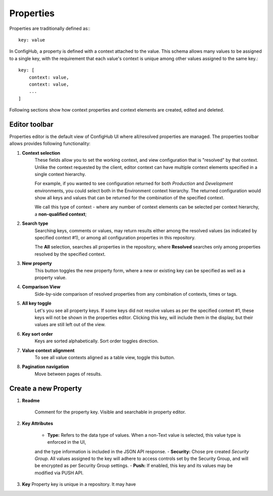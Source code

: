 .. _properties:

**********
Properties
**********

Properties are traditionally defined as:::

    key: value

In ConfigHub, a property is defined with a context attached to the value.  This schema allows
many values to be assigned to a single key, with the requirement that each value's context
is unique among other values assigned to the same key.::

    key: [
        context: value,
        context: value,
        ...
    ]

Following sections show how context properties and context elements are created, edited and deleted.


Editor toolbar
^^^^^^^^^^^^^^

Properties editor is the default view of ConfigHub UI where all/resolved properties are managed.
The properties toolbar allows provides following functionality:

.. image:: /images/propertiesToolbar.png


1. **Context selection**
    These fields allow you to set the working context, and view configuration that is "resolved" by that context.
    Unlike the context requested by the client, editor context can have multiple context elements specified in
    a single context hierarchy.

    For example, if you wanted to see configuration returned for both *Production* and *Development* environments,
    you could select both in the Environment context hierarchy.  The returned configuration would show all
    keys and values that can be returned for the combination of the specified context.

    We call this type of context - where any number of context elements can be selected per context hierarchy, a
    **non-qualified context**;


2. **Search type**
    Searching keys, comments or values, may return results either among the resolved values (as indicated by
    specified context #1), or among all configuration properties in this repository.

    The **All** selection, searches all properties in the repository, where **Resolved** searches only among properties
    resolved by the specified context.


3. **New property**
    This button toggles the new property form, where a new or existing key can be specified as well as a property value.

4. **Comparison View**
    Side-by-side comparison of resolved properties from any combination of contexts, times or tags.

5. **All key toggle**
    Let's you see all property keys.  If some keys did not resolve values as per the specified context #1, these
    keys will not be shown in the properties editor.  Clicking this key, will include them in the display, but
    their values are still left out of the view.

6. **Key sort order**
    Keys are sorted alphabetically.  Sort order toggles direction.

7. **Value context alignment**
    To see all value contexts aligned as a table view, toggle this button.

8. **Pagination navigation**
    Move between pages of results.



Create a new Property
^^^^^^^^^^^^^^^^^^^^^

.. image:: /images/newProperty.png

1. **Readme**

    Comment for the property key.  Visible and searchable in property editor.

2. **Key Attributes**

    - **Type:** Refers to the data type of values.  When a non-Text value is selected, this value type is enforced in the UI,
    and the type information is included in the JSON API response.
    - **Security:** Chose pre created *Security Group*.  All values assigned to the key will adhere to access controls
    set by the Security Group, and will be encrypted as per Security Group settings.
    - **Push:** If enabled, this key and its values may be modified via PUSH API.

3. **Key** Property key is unique in a repository.  It may have


